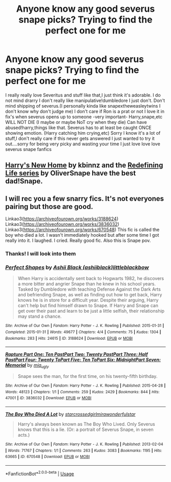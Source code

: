 #+TITLE: Anyone know any good severus snape picks? Trying to find the perfect one for me

* Anyone know any good severus snape picks? Trying to find the perfect one for me
:PROPERTIES:
:Author: Ineedholywaterrr
:Score: 0
:DateUnix: 1587865794.0
:DateShort: 2020-Apr-26
:FlairText: Request
:END:
I really really love Severitus and stuff like that,I just think it's adorable. I do not mind drarry I don't really like manipulative!dumbledore I just don't. Don't mind shipping of severus.(I personally kinda like snapextheweasleytwins I don't know why don't judge me) I don't care if Ron is a prat or not I love it in fix's when severus opens up to someone -very important- Harry,snape,etc WILL NOT DIE (I maybe or maybe NoT cry when they die) Can have abused!harry,things like that. Severus has to at least be caught ONCE showing emotion. (Harry catching him crying,etc) Sorry I know it's a lot of stuff,I don't really care if this never gets answered I just wanted to try it out....sorry for being very picky and wasting your time I just love love love severus snape fanfics


** [[http://www.fanfiction.net/s/4437151][Harry's New Home]] by kbinnz and the [[https://archiveofourown.org/series/14893][Redefining Life series]] by OliverSnape have the best dad!Snape.
:PROPERTIES:
:Author: JennaSayquah
:Score: 2
:DateUnix: 1587967723.0
:DateShort: 2020-Apr-27
:END:


** I will rec you a few snarry fics. It's not everyones pairing but those are good.

Linkao3([[https://archiveofourown.org/works/3188624]]) Linkao3([[https://archiveofourown.org/works/3836032]]) Linkao3([[https://archiveofourown.org/works/670548]]) This fic is called the boy who died a lot. I wasn't immediately hooked but after some time I got really into it. I laughed. I cried. Really good fic. Also this is Snape pov.
:PROPERTIES:
:Author: inside_a_mind
:Score: 2
:DateUnix: 1587914908.0
:DateShort: 2020-Apr-26
:END:

*** Thanks! I will look into them
:PROPERTIES:
:Author: Ineedholywaterrr
:Score: 1
:DateUnix: 1587914944.0
:DateShort: 2020-Apr-26
:END:


*** [[https://archiveofourown.org/works/3188624][*/Perfect Shapes/*]] by [[https://www.archiveofourown.org/users/ashiiblack/pseuds/Ashii%20Black/users/littleblackbow/pseuds/littleblackbow][/Ashii Black (ashiiblack)littleblackbow/]]

#+begin_quote
  When Harry is accidentally sent back to Hogwarts 1982, he discovers a more bitter and angrier Snape than he knew in his school years. Tasked by Dumbledore with teaching Defense Against the Dark Arts and befriending Snape, as well as finding out how to get back, Harry knows he is in store for a difficult year. Despite their arguing, Harry can't help but find himself drawn to Snape. If Harry and Snape can get over their past and learn to be just a little selfish, their relationship may stand a chance.
#+end_quote

^{/Site/:} ^{Archive} ^{of} ^{Our} ^{Own} ^{*|*} ^{/Fandom/:} ^{Harry} ^{Potter} ^{-} ^{J.} ^{K.} ^{Rowling} ^{*|*} ^{/Published/:} ^{2015-01-31} ^{*|*} ^{/Completed/:} ^{2015-01-31} ^{*|*} ^{/Words/:} ^{49677} ^{*|*} ^{/Chapters/:} ^{4/4} ^{*|*} ^{/Comments/:} ^{75} ^{*|*} ^{/Kudos/:} ^{1304} ^{*|*} ^{/Bookmarks/:} ^{283} ^{*|*} ^{/Hits/:} ^{24615} ^{*|*} ^{/ID/:} ^{3188624} ^{*|*} ^{/Download/:} ^{[[https://archiveofourown.org/downloads/3188624/Perfect%20Shapes.epub?updated_at=1512093938][EPUB]]} ^{or} ^{[[https://archiveofourown.org/downloads/3188624/Perfect%20Shapes.mobi?updated_at=1512093938][MOBI]]}

--------------

[[https://archiveofourown.org/works/3836032][*/Rapture Part One: Ten PastPart Two: Twenty PastPart Three: Half PastPart Four: Twenty ToPart Five: Ten ToPart Six: MidnightPart Seven: Memorial/*]] by [[https://www.archiveofourown.org/users/mia_ugly/pseuds/mia_ugly][/mia_ugly/]]

#+begin_quote
  Snape sees the man, for the first time, on his twenty-fifth birthday.
#+end_quote

^{/Site/:} ^{Archive} ^{of} ^{Our} ^{Own} ^{*|*} ^{/Fandom/:} ^{Harry} ^{Potter} ^{-} ^{J.} ^{K.} ^{Rowling} ^{*|*} ^{/Published/:} ^{2015-04-28} ^{*|*} ^{/Words/:} ^{48123} ^{*|*} ^{/Chapters/:} ^{1/1} ^{*|*} ^{/Comments/:} ^{259} ^{*|*} ^{/Kudos/:} ^{2429} ^{*|*} ^{/Bookmarks/:} ^{844} ^{*|*} ^{/Hits/:} ^{47001} ^{*|*} ^{/ID/:} ^{3836032} ^{*|*} ^{/Download/:} ^{[[https://archiveofourown.org/downloads/3836032/Rapture.epub?updated_at=1573981626][EPUB]]} ^{or} ^{[[https://archiveofourown.org/downloads/3836032/Rapture.mobi?updated_at=1573981626][MOBI]]}

--------------

[[https://archiveofourown.org/works/670548][*/The Boy Who Died A Lot/*]] by [[https://www.archiveofourown.org/users/starcrossedgirl/pseuds/starcrossedgirl/users/mirawonderfulstar/pseuds/mirawonderfulstar][/starcrossedgirlmirawonderfulstar/]]

#+begin_quote
  Harry's always been known as The Boy Who Lived. Only Severus knows that this is a lie. (Or: a portrait of Severus Snape, in seven acts.)
#+end_quote

^{/Site/:} ^{Archive} ^{of} ^{Our} ^{Own} ^{*|*} ^{/Fandom/:} ^{Harry} ^{Potter} ^{-} ^{J.} ^{K.} ^{Rowling} ^{*|*} ^{/Published/:} ^{2013-02-04} ^{*|*} ^{/Words/:} ^{71767} ^{*|*} ^{/Chapters/:} ^{1/1} ^{*|*} ^{/Comments/:} ^{263} ^{*|*} ^{/Kudos/:} ^{3083} ^{*|*} ^{/Bookmarks/:} ^{1195} ^{*|*} ^{/Hits/:} ^{63665} ^{*|*} ^{/ID/:} ^{670548} ^{*|*} ^{/Download/:} ^{[[https://archiveofourown.org/downloads/670548/The%20Boy%20Who%20Died%20A%20Lot.epub?updated_at=1578996990][EPUB]]} ^{or} ^{[[https://archiveofourown.org/downloads/670548/The%20Boy%20Who%20Died%20A%20Lot.mobi?updated_at=1578996990][MOBI]]}

--------------

*FanfictionBot*^{2.0.0-beta} | [[https://github.com/tusing/reddit-ffn-bot/wiki/Usage][Usage]]
:PROPERTIES:
:Author: FanfictionBot
:Score: 1
:DateUnix: 1587914948.0
:DateShort: 2020-Apr-26
:END:
